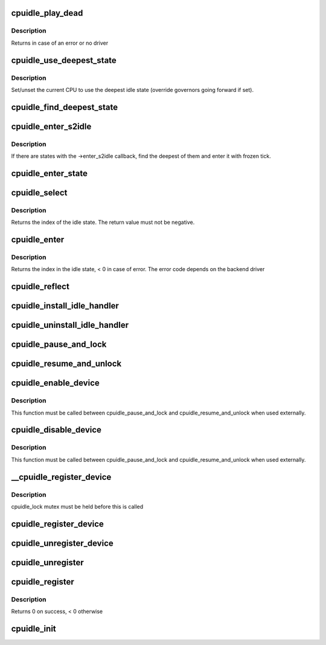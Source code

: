 .. -*- coding: utf-8; mode: rst -*-
.. src-file: drivers/cpuidle/cpuidle.c

.. _`cpuidle_play_dead`:

cpuidle_play_dead
=================

.. c:function:: int cpuidle_play_dead( void)

    cpu off-lining

    :param  void:
        no arguments

.. _`cpuidle_play_dead.description`:

Description
-----------

Returns in case of an error or no driver

.. _`cpuidle_use_deepest_state`:

cpuidle_use_deepest_state
=========================

.. c:function:: void cpuidle_use_deepest_state(bool enable)

    Set/clear governor override flag.

    :param bool enable:
        New value of the flag.

.. _`cpuidle_use_deepest_state.description`:

Description
-----------

Set/unset the current CPU to use the deepest idle state (override governors
going forward if set).

.. _`cpuidle_find_deepest_state`:

cpuidle_find_deepest_state
==========================

.. c:function:: int cpuidle_find_deepest_state(struct cpuidle_driver *drv, struct cpuidle_device *dev)

    Find the deepest available idle state.

    :param struct cpuidle_driver \*drv:
        cpuidle driver for the given CPU.

    :param struct cpuidle_device \*dev:
        cpuidle device for the given CPU.

.. _`cpuidle_enter_s2idle`:

cpuidle_enter_s2idle
====================

.. c:function:: int cpuidle_enter_s2idle(struct cpuidle_driver *drv, struct cpuidle_device *dev)

    Enter an idle state suitable for suspend-to-idle.

    :param struct cpuidle_driver \*drv:
        cpuidle driver for the given CPU.

    :param struct cpuidle_device \*dev:
        cpuidle device for the given CPU.

.. _`cpuidle_enter_s2idle.description`:

Description
-----------

If there are states with the ->enter_s2idle callback, find the deepest of
them and enter it with frozen tick.

.. _`cpuidle_enter_state`:

cpuidle_enter_state
===================

.. c:function:: int cpuidle_enter_state(struct cpuidle_device *dev, struct cpuidle_driver *drv, int index)

    enter the state and update stats

    :param struct cpuidle_device \*dev:
        cpuidle device for this cpu

    :param struct cpuidle_driver \*drv:
        cpuidle driver for this cpu

    :param int index:
        index into the states table in \ ``drv``\  of the state to enter

.. _`cpuidle_select`:

cpuidle_select
==============

.. c:function:: int cpuidle_select(struct cpuidle_driver *drv, struct cpuidle_device *dev)

    ask the cpuidle framework to choose an idle state

    :param struct cpuidle_driver \*drv:
        the cpuidle driver

    :param struct cpuidle_device \*dev:
        the cpuidle device

.. _`cpuidle_select.description`:

Description
-----------

Returns the index of the idle state.  The return value must not be negative.

.. _`cpuidle_enter`:

cpuidle_enter
=============

.. c:function:: int cpuidle_enter(struct cpuidle_driver *drv, struct cpuidle_device *dev, int index)

    enter into the specified idle state

    :param struct cpuidle_driver \*drv:
        the cpuidle driver tied with the cpu

    :param struct cpuidle_device \*dev:
        the cpuidle device

    :param int index:
        the index in the idle state table

.. _`cpuidle_enter.description`:

Description
-----------

Returns the index in the idle state, < 0 in case of error.
The error code depends on the backend driver

.. _`cpuidle_reflect`:

cpuidle_reflect
===============

.. c:function:: void cpuidle_reflect(struct cpuidle_device *dev, int index)

    tell the underlying governor what was the state we were in

    :param struct cpuidle_device \*dev:
        the cpuidle device

    :param int index:
        the index in the idle state table

.. _`cpuidle_install_idle_handler`:

cpuidle_install_idle_handler
============================

.. c:function:: void cpuidle_install_idle_handler( void)

    installs the cpuidle idle loop handler

    :param  void:
        no arguments

.. _`cpuidle_uninstall_idle_handler`:

cpuidle_uninstall_idle_handler
==============================

.. c:function:: void cpuidle_uninstall_idle_handler( void)

    uninstalls the cpuidle idle loop handler

    :param  void:
        no arguments

.. _`cpuidle_pause_and_lock`:

cpuidle_pause_and_lock
======================

.. c:function:: void cpuidle_pause_and_lock( void)

    temporarily disables CPUIDLE

    :param  void:
        no arguments

.. _`cpuidle_resume_and_unlock`:

cpuidle_resume_and_unlock
=========================

.. c:function:: void cpuidle_resume_and_unlock( void)

    resumes CPUIDLE operation

    :param  void:
        no arguments

.. _`cpuidle_enable_device`:

cpuidle_enable_device
=====================

.. c:function:: int cpuidle_enable_device(struct cpuidle_device *dev)

    enables idle PM for a CPU

    :param struct cpuidle_device \*dev:
        the CPU

.. _`cpuidle_enable_device.description`:

Description
-----------

This function must be called between cpuidle_pause_and_lock and
cpuidle_resume_and_unlock when used externally.

.. _`cpuidle_disable_device`:

cpuidle_disable_device
======================

.. c:function:: void cpuidle_disable_device(struct cpuidle_device *dev)

    disables idle PM for a CPU

    :param struct cpuidle_device \*dev:
        the CPU

.. _`cpuidle_disable_device.description`:

Description
-----------

This function must be called between cpuidle_pause_and_lock and
cpuidle_resume_and_unlock when used externally.

.. _`__cpuidle_register_device`:

__cpuidle_register_device
=========================

.. c:function:: int __cpuidle_register_device(struct cpuidle_device *dev)

    internal register function called before register and enable routines

    :param struct cpuidle_device \*dev:
        the cpu

.. _`__cpuidle_register_device.description`:

Description
-----------

cpuidle_lock mutex must be held before this is called

.. _`cpuidle_register_device`:

cpuidle_register_device
=======================

.. c:function:: int cpuidle_register_device(struct cpuidle_device *dev)

    registers a CPU's idle PM feature

    :param struct cpuidle_device \*dev:
        the cpu

.. _`cpuidle_unregister_device`:

cpuidle_unregister_device
=========================

.. c:function:: void cpuidle_unregister_device(struct cpuidle_device *dev)

    unregisters a CPU's idle PM feature

    :param struct cpuidle_device \*dev:
        the cpu

.. _`cpuidle_unregister`:

cpuidle_unregister
==================

.. c:function:: void cpuidle_unregister(struct cpuidle_driver *drv)

    unregister a driver and the devices. This function can be used only if the driver has been previously registered through the cpuidle_register function.

    :param struct cpuidle_driver \*drv:
        a valid pointer to a struct cpuidle_driver

.. _`cpuidle_register`:

cpuidle_register
================

.. c:function:: int cpuidle_register(struct cpuidle_driver *drv, const struct cpumask *const coupled_cpus)

    registers the driver and the cpu devices with the coupled_cpus passed as parameter. This function is used for all common initialization pattern there are in the arch specific drivers. The devices is globally defined in this file.

    :param struct cpuidle_driver \*drv:
        a valid pointer to a struct cpuidle_driver

    :param const struct cpumask \*const coupled_cpus:
        a cpumask for the coupled states

.. _`cpuidle_register.description`:

Description
-----------

Returns 0 on success, < 0 otherwise

.. _`cpuidle_init`:

cpuidle_init
============

.. c:function:: int cpuidle_init( void)

    core initializer

    :param  void:
        no arguments

.. This file was automatic generated / don't edit.


